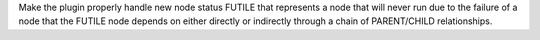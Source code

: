 Make the plugin properly handle new node status FUTILE that represents a node that will never run due to the failure of a node that the FUTILE node depends on either directly or indirectly through a chain of PARENT/CHILD relationships.

